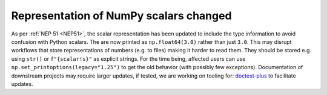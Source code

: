 Representation of NumPy scalars changed
---------------------------------------
As per :ref:`NEP 51 <NEP51>`, the scalar representation has been
updated to include the type information to avoid confusion with
Python scalars.
The are now printed as ``np.float64(3.0)`` rather than just ``3.0``.
This may disrupt workflows that store representations of numbers
(e.g. to files) making it harder to read them.  They should be stored
e.g. using ``str()`` or ``f"{scalar!s}"`` as explicit strings.
For the time being, affected users can use ``np.set_printoptions(legacy="1.25")``
to get the old behavior (with possibly few exceptions).
Documentation of downstream projects may require larger updates,
if tested, we are working on tooling for:
`doctest-plus <https://github.com/scientific-python/pytest-doctestplus>`__
to facilitate updates.
